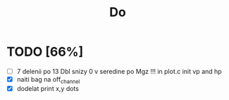 #+title: Do

* TODO [66%]
- [ ] 7 delenii po 13 Dbl snizy 0 v seredine po Mgz
        !!!
        in plot.c init vp and hp
- [X] naiti bag na off_channel
- [X] dodelat print x,y dots
